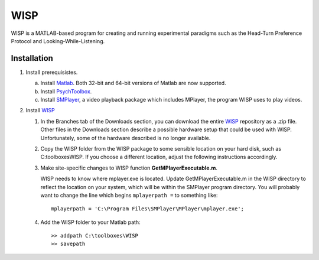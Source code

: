 ====
WISP
====

WISP is a MATLAB-based program for creating and running experimental paradigms such as the Head-Turn Preference Protocol and Looking-While-Listening.


Installation
------------

1. Install prerequisistes.

   a. Install Matlab_.  Both 32-bit and 64-bit versions of Matlab are now supported.

   b. Install PsychToolbox_.

   c. Install SMPlayer_, a video playback package which includes MPlayer, the program WISP uses to play videos.

2. Install WISP_

   1. In the Branches tab of the Downloads section, you can download the entire WISP_ repository as a .zip file.  Other files in the Downloads section describe a possible hardware setup that could be used with WISP.  Unfortunately, some of the hardware described is no longer available.

   2. Copy the WISP folder from the WISP package to some sensible location on your hard disk, such as C:\toolboxes\WISP.  If you choose a different location, adjust the following instructions accordingly.

   3. Make site-specific changes to WISP function **GetMPlayerExecutable.m**.

      WISP needs to know where mplayer.exe is located.  Update GetMPlayerExecutable.m in the WISP directory to reflect the location on your system, which will be within the SMPlayer program directory.  You will probably want to change the line which begins ``mplayerpath =`` to something like::

         mplayerpath = 'C:\Program Files\SMPlayer\MPlayer\mplayer.exe';

   4. Add the WISP folder to your Matlab path::

      >> addpath C:\toolboxes\WISP
      >> savepath


.. _Matlab: http://www.mathworks.com
.. _PsychToolbox: http://psychtoolbox.org
.. _SMPlayer: http://smplayer.sourceforge.net
.. _WISP: https://bitbucket.org/rholson1/wisp/get/default.zip


